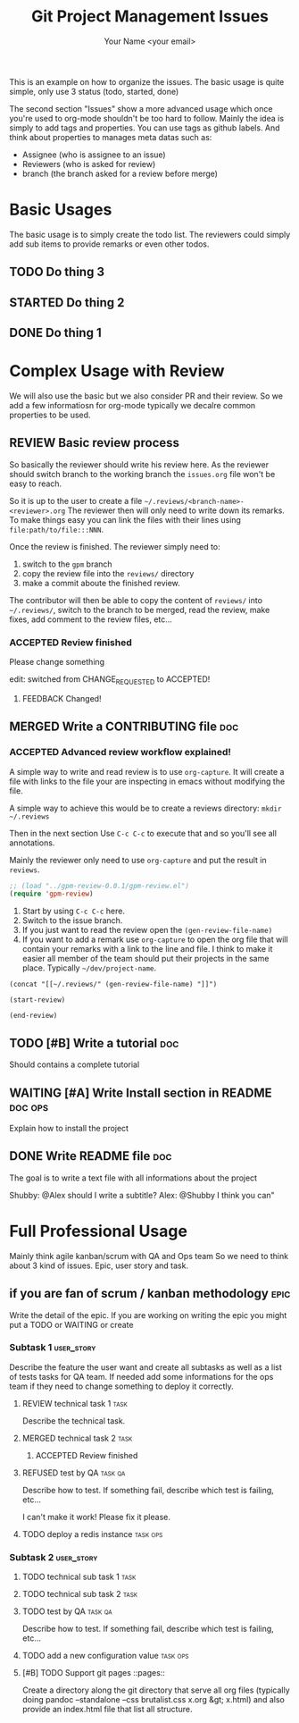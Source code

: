 #+Title: Git Project Management Issues
#+Author: Your Name <your email>
#+PROPERTY: Effort_ALL  0:10 0:20 0:30 1:00 2:00 4:00 6:00 8:00
#+TODO: TODO(t) STARTED(s) WAITING(w) | DONE(d) CANCELLED(c)
#+COLUMNS: %38ITEM(Details) %TAGS(Context) %7TODO(To Do) %8ASSIGNEE %5Effort(Time){:}
#+TAGS: bug(b) doc(d)
#+STARTUP: content
#+STARTUP: latexpreview

This is an example on how to organize the issues. The basic usage is quite
simple, only use 3 status (todo, started, done)

The second section "Issues" show a more advanced usage which once you're used to
org-mode shouldn't be too hard to follow.
Mainly the idea is simply to add tags and properties.
You can use tags as github labels.
And think about properties to manages meta datas such as:

- Assignee (who is assignee to an issue)
- Reviewers (who is asked for review)
- branch (the branch asked for a review before merge)

* Basic Usages

The basic usage is to simply create the todo list. The reviewers could simply
add sub items to provide remarks or even other todos.

** TODO Do thing 3
** STARTED Do thing 2
** DONE Do thing 1

* Complex Usage with Review

We will also use the basic but we also consider PR and their review.
So we add a few informatiosn for org-mode typically
we decalre common properties to be used.

#+PROPERTY: ASSIGNEE
#+PROPERTY: REQUESTED_REVIEWERS
#+PROPERTY: REVIEWER
#+PROPERTY: BRANCH
#+TODO: REVIEW(i) | MERGED(m)
# for Reviews
#+TODO: ACCEPTED(a) CHANGE_REQUESTED(c) QUESTION(q) FEEDBACK(f) | REFUSED(r)

** REVIEW Basic review process
   :PROPERTIES:
   :BRANCH:   explain-review-process
   :ASSIGNEE: yogsototh
   :REQUESTED_REVIEWERS: shubby
   :END:

So basically the reviewer should write his review here. As the reviewer should
switch branch to the working branch the =issues.org= file won't be easy to
reach.

So it is up to the user to create a file =~/.reviews/<branch-name>-<reviewer>.org=
The reviewer then will only need to write down its remarks.
To make things easy you can link the files with their lines using
=file:path/to/file:::NNN=.

Once the review is finished. The reviewer simply need to:
1. switch to the =gpm= branch
2. copy the review file into the =reviews/= directory
3. make a commit aboute the finished review.

The contributor will then be able to copy the content of =reviews/= into
=~/.reviews/=, switch to the branch to be merged, read the review, make fixes,
add comment to the review files, etc...

*** ACCEPTED Review finished
    :PROPERTIES:
    :REVIEWER: shubby
    :END:

Please change something

edit: switched from CHANGE_REQUESTED to ACCEPTED!

**** FEEDBACK Changed!

** MERGED Write a CONTRIBUTING file                                     :doc:
   CLOSED: [2018-08-28 Tue 22:51]
   :PROPERTIES:
   :BRANCH:   write-contributing
   :ASSIGNEE: shubby
   :REQUESTED_REVIEWERS: yogsototh
   :END:
*** ACCEPTED Advanced review workflow explained!
    :PROPERTIES:
    :REVIEWER: yogsototh
    :END:

A simple way to write and read review is to use ~org-capture~.
It will create a file with links to the file your are inspecting in emacs
without modifying the file.

A simple way to achieve this would be to create a reviews directory:
~mkdir ~/.reviews~

Then in the next section
Use =C-c C-c= to execute that and so you'll see all annotations.

Mainly the reviewer only need to use ~org-capture~ and put the result
in =reviews=.

#+NAME: init-reviews
#+BEGIN_SRC emacs-lisp :results silent
;; (load "../gpm-review-0.0.1/gpm-review.el")
(require 'gpm-review)
#+END_SRC

1. Start by using =C-c C-c= here.
2. Switch to the issue branch.
3. If you just want to read the review open the =(gen-review-file-name)=
4. If you want to add a remark use =org-capture= to open the org file that will
   contain your remarks with a link to the line and file.
   I think to make it easier all member of the team should put their projects
   in the same place. Typically =~/dev/project-name=.


#+BEGIN_SRC elisp
(concat "[[~/.reviews/" (gen-review-file-name) "]]")
#+END_SRC

#+RESULTS:
: [[~/.reviews/write-contributing-yogsototh.org]]

#+BEGIN_SRC elisp :results silent
(start-review)
#+END_SRC

#+BEGIN_SRC elisp :results silent
(end-review)
#+END_SRC

** TODO [#B] Write a tutorial                                           :doc:
Should contains a complete tutorial
** WAITING [#A] Write Install section in README                     :doc:ops:
   :PROPERTIES:
   :ASSIGNEE: yogsototh
   :END:
Explain how to install the project
** DONE Write README file                                               :doc:
The goal is to write a text file with all informations about the project

Shubby: @Alex should I write a subtitle?
Alex: @Shubby I think you can"
* Full Professional Usage

Mainly think agile kanban/scrum with QA and Ops team
So we need to think about 3 kind of issues. Epic, user story and task.

# for Epics and User Stories
#+TODO: TO_DESCRIBE(b) IN_PROGRESS(g) TEST(e) | DELIVERED(l)
#+TAGS: epic(e) user_story(u) task(t) qa(q) ops(o)
** if you are fan of scrum / kanban methodology                     :epic:
   Write the detail of the epic. If you are working on writing the epic you
   might put a TODO or WAITING or create
*** Subtask 1 :user_story:
    Describe the feature the user want and create all subtasks as well as a list
    of tests tasks for QA team. If needed add some informations for the ops team
    if they need to change something to deploy it correctly.
**** REVIEW technical task 1                                        :task:
   :PROPERTIES:
   :BRANCH:   tech-task-1
   :ASSIGNEE: yogsototh
   :REQUESTED_REVIEWERS: shubby
   :END:
Describe the technical task.
**** MERGED technical task 2                                           :task:
     CLOSED: [2018-08-30 Thu 12:54]
   :PROPERTIES:
   :BRANCH:   tech-task-1
   :ASSIGNEE: yogsototh
   :REQUESTED_REVIEWERS: shubby
   :END:
***** ACCEPTED Review finished
      :PROPERTIES:
      :REVIEWER: shubby
      :END:

**** REFUSED test by QA                                             :task:qa:
     CLOSED: [2018-08-30 Thu 13:02]
     Describe how to test. If something fail, describe which test is failing,
     etc...

I can't make it work! Please fix it please.

**** TODO deploy a redis instance                                  :task:ops:
*** Subtask 2 :user_story:
**** TODO technical sub task 1                                         :task:
**** TODO technical sub task 2                                         :task:
**** TODO test by QA                                                :task:qa:
     Describe how to test. If something fail, describe which test is failing,
     etc...
**** TODO add a new configuration value                            :task:ops:


**** [#B] TODO Support git pages                             ::pages::
   :PROPERTIES:
   :CREATOR:  Yann Esposito (Yogsototh)
   :BRANCH:   master
   :REQUESTED_REVIEWERS: 
   :END:
Create a directory along the git directory that serve all org files (typically doing pandoc --standalone --css brutalist.css x.org &gt; x.html) and also provide an index.html file that list all structure.
